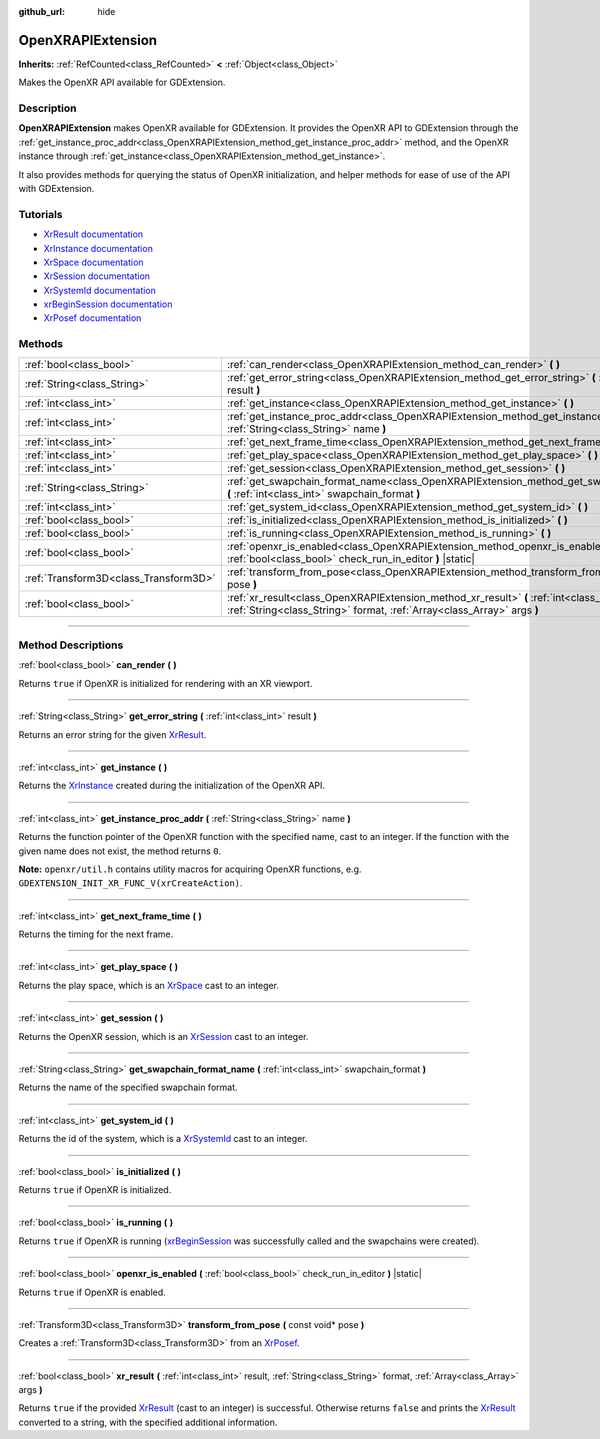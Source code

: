 :github_url: hide

.. DO NOT EDIT THIS FILE!!!
.. Generated automatically from Godot engine sources.
.. Generator: https://github.com/godotengine/godot/tree/master/doc/tools/make_rst.py.
.. XML source: https://github.com/godotengine/godot/tree/master/doc/classes/OpenXRAPIExtension.xml.

.. _class_OpenXRAPIExtension:

OpenXRAPIExtension
==================

**Inherits:** :ref:`RefCounted<class_RefCounted>` **<** :ref:`Object<class_Object>`

Makes the OpenXR API available for GDExtension.

.. rst-class:: classref-introduction-group

Description
-----------

**OpenXRAPIExtension** makes OpenXR available for GDExtension. It provides the OpenXR API to GDExtension through the :ref:`get_instance_proc_addr<class_OpenXRAPIExtension_method_get_instance_proc_addr>` method, and the OpenXR instance through :ref:`get_instance<class_OpenXRAPIExtension_method_get_instance>`.

It also provides methods for querying the status of OpenXR initialization, and helper methods for ease of use of the API with GDExtension.

.. rst-class:: classref-introduction-group

Tutorials
---------

- `XrResult documentation <https://registry.khronos.org/OpenXR/specs/1.0/man/html/XrResult.html>`__

- `XrInstance documentation <https://registry.khronos.org/OpenXR/specs/1.0/man/html/XrInstance.html>`__

- `XrSpace documentation <https://registry.khronos.org/OpenXR/specs/1.0/man/html/XrSpace.html>`__

- `XrSession documentation <https://registry.khronos.org/OpenXR/specs/1.0/man/html/XrSession.html>`__

- `XrSystemId documentation <https://registry.khronos.org/OpenXR/specs/1.0/man/html/XrSystemId.html>`__

- `xrBeginSession documentation <https://registry.khronos.org/OpenXR/specs/1.0/man/html/xrBeginSession.html>`__

- `XrPosef documentation <https://registry.khronos.org/OpenXR/specs/1.0/man/html/XrPosef.html>`__

.. rst-class:: classref-reftable-group

Methods
-------

.. table::
   :widths: auto

   +---------------------------------------+--------------------------------------------------------------------------------------------------------------------------------------------------------------------------+
   | :ref:`bool<class_bool>`               | :ref:`can_render<class_OpenXRAPIExtension_method_can_render>` **(** **)**                                                                                                |
   +---------------------------------------+--------------------------------------------------------------------------------------------------------------------------------------------------------------------------+
   | :ref:`String<class_String>`           | :ref:`get_error_string<class_OpenXRAPIExtension_method_get_error_string>` **(** :ref:`int<class_int>` result **)**                                                       |
   +---------------------------------------+--------------------------------------------------------------------------------------------------------------------------------------------------------------------------+
   | :ref:`int<class_int>`                 | :ref:`get_instance<class_OpenXRAPIExtension_method_get_instance>` **(** **)**                                                                                            |
   +---------------------------------------+--------------------------------------------------------------------------------------------------------------------------------------------------------------------------+
   | :ref:`int<class_int>`                 | :ref:`get_instance_proc_addr<class_OpenXRAPIExtension_method_get_instance_proc_addr>` **(** :ref:`String<class_String>` name **)**                                       |
   +---------------------------------------+--------------------------------------------------------------------------------------------------------------------------------------------------------------------------+
   | :ref:`int<class_int>`                 | :ref:`get_next_frame_time<class_OpenXRAPIExtension_method_get_next_frame_time>` **(** **)**                                                                              |
   +---------------------------------------+--------------------------------------------------------------------------------------------------------------------------------------------------------------------------+
   | :ref:`int<class_int>`                 | :ref:`get_play_space<class_OpenXRAPIExtension_method_get_play_space>` **(** **)**                                                                                        |
   +---------------------------------------+--------------------------------------------------------------------------------------------------------------------------------------------------------------------------+
   | :ref:`int<class_int>`                 | :ref:`get_session<class_OpenXRAPIExtension_method_get_session>` **(** **)**                                                                                              |
   +---------------------------------------+--------------------------------------------------------------------------------------------------------------------------------------------------------------------------+
   | :ref:`String<class_String>`           | :ref:`get_swapchain_format_name<class_OpenXRAPIExtension_method_get_swapchain_format_name>` **(** :ref:`int<class_int>` swapchain_format **)**                           |
   +---------------------------------------+--------------------------------------------------------------------------------------------------------------------------------------------------------------------------+
   | :ref:`int<class_int>`                 | :ref:`get_system_id<class_OpenXRAPIExtension_method_get_system_id>` **(** **)**                                                                                          |
   +---------------------------------------+--------------------------------------------------------------------------------------------------------------------------------------------------------------------------+
   | :ref:`bool<class_bool>`               | :ref:`is_initialized<class_OpenXRAPIExtension_method_is_initialized>` **(** **)**                                                                                        |
   +---------------------------------------+--------------------------------------------------------------------------------------------------------------------------------------------------------------------------+
   | :ref:`bool<class_bool>`               | :ref:`is_running<class_OpenXRAPIExtension_method_is_running>` **(** **)**                                                                                                |
   +---------------------------------------+--------------------------------------------------------------------------------------------------------------------------------------------------------------------------+
   | :ref:`bool<class_bool>`               | :ref:`openxr_is_enabled<class_OpenXRAPIExtension_method_openxr_is_enabled>` **(** :ref:`bool<class_bool>` check_run_in_editor **)** |static|                             |
   +---------------------------------------+--------------------------------------------------------------------------------------------------------------------------------------------------------------------------+
   | :ref:`Transform3D<class_Transform3D>` | :ref:`transform_from_pose<class_OpenXRAPIExtension_method_transform_from_pose>` **(** const void* pose **)**                                                             |
   +---------------------------------------+--------------------------------------------------------------------------------------------------------------------------------------------------------------------------+
   | :ref:`bool<class_bool>`               | :ref:`xr_result<class_OpenXRAPIExtension_method_xr_result>` **(** :ref:`int<class_int>` result, :ref:`String<class_String>` format, :ref:`Array<class_Array>` args **)** |
   +---------------------------------------+--------------------------------------------------------------------------------------------------------------------------------------------------------------------------+

.. rst-class:: classref-section-separator

----

.. rst-class:: classref-descriptions-group

Method Descriptions
-------------------

.. _class_OpenXRAPIExtension_method_can_render:

.. rst-class:: classref-method

:ref:`bool<class_bool>` **can_render** **(** **)**

Returns ``true`` if OpenXR is initialized for rendering with an XR viewport.

.. rst-class:: classref-item-separator

----

.. _class_OpenXRAPIExtension_method_get_error_string:

.. rst-class:: classref-method

:ref:`String<class_String>` **get_error_string** **(** :ref:`int<class_int>` result **)**

Returns an error string for the given `XrResult <https://registry.khronos.org/OpenXR/specs/1.0/man/html/XrResult.html>`__.

.. rst-class:: classref-item-separator

----

.. _class_OpenXRAPIExtension_method_get_instance:

.. rst-class:: classref-method

:ref:`int<class_int>` **get_instance** **(** **)**

Returns the `XrInstance <https://registry.khronos.org/OpenXR/specs/1.0/man/html/XrInstance.html>`__ created during the initialization of the OpenXR API.

.. rst-class:: classref-item-separator

----

.. _class_OpenXRAPIExtension_method_get_instance_proc_addr:

.. rst-class:: classref-method

:ref:`int<class_int>` **get_instance_proc_addr** **(** :ref:`String<class_String>` name **)**

Returns the function pointer of the OpenXR function with the specified name, cast to an integer. If the function with the given name does not exist, the method returns ``0``.

\ **Note:** ``openxr/util.h`` contains utility macros for acquiring OpenXR functions, e.g. ``GDEXTENSION_INIT_XR_FUNC_V(xrCreateAction)``.

.. rst-class:: classref-item-separator

----

.. _class_OpenXRAPIExtension_method_get_next_frame_time:

.. rst-class:: classref-method

:ref:`int<class_int>` **get_next_frame_time** **(** **)**

Returns the timing for the next frame.

.. rst-class:: classref-item-separator

----

.. _class_OpenXRAPIExtension_method_get_play_space:

.. rst-class:: classref-method

:ref:`int<class_int>` **get_play_space** **(** **)**

Returns the play space, which is an `XrSpace <https://registry.khronos.org/OpenXR/specs/1.0/man/html/XrSpace.html>`__ cast to an integer.

.. rst-class:: classref-item-separator

----

.. _class_OpenXRAPIExtension_method_get_session:

.. rst-class:: classref-method

:ref:`int<class_int>` **get_session** **(** **)**

Returns the OpenXR session, which is an `XrSession <https://registry.khronos.org/OpenXR/specs/1.0/man/html/XrSession.html>`__ cast to an integer.

.. rst-class:: classref-item-separator

----

.. _class_OpenXRAPIExtension_method_get_swapchain_format_name:

.. rst-class:: classref-method

:ref:`String<class_String>` **get_swapchain_format_name** **(** :ref:`int<class_int>` swapchain_format **)**

Returns the name of the specified swapchain format.

.. rst-class:: classref-item-separator

----

.. _class_OpenXRAPIExtension_method_get_system_id:

.. rst-class:: classref-method

:ref:`int<class_int>` **get_system_id** **(** **)**

Returns the id of the system, which is a `XrSystemId <https://registry.khronos.org/OpenXR/specs/1.0/man/html/XrSystemId.html>`__ cast to an integer.

.. rst-class:: classref-item-separator

----

.. _class_OpenXRAPIExtension_method_is_initialized:

.. rst-class:: classref-method

:ref:`bool<class_bool>` **is_initialized** **(** **)**

Returns ``true`` if OpenXR is initialized.

.. rst-class:: classref-item-separator

----

.. _class_OpenXRAPIExtension_method_is_running:

.. rst-class:: classref-method

:ref:`bool<class_bool>` **is_running** **(** **)**

Returns ``true`` if OpenXR is running (`xrBeginSession <https://registry.khronos.org/OpenXR/specs/1.0/man/html/xrBeginSession.html>`__ was successfully called and the swapchains were created).

.. rst-class:: classref-item-separator

----

.. _class_OpenXRAPIExtension_method_openxr_is_enabled:

.. rst-class:: classref-method

:ref:`bool<class_bool>` **openxr_is_enabled** **(** :ref:`bool<class_bool>` check_run_in_editor **)** |static|

Returns ``true`` if OpenXR is enabled.

.. rst-class:: classref-item-separator

----

.. _class_OpenXRAPIExtension_method_transform_from_pose:

.. rst-class:: classref-method

:ref:`Transform3D<class_Transform3D>` **transform_from_pose** **(** const void* pose **)**

Creates a :ref:`Transform3D<class_Transform3D>` from an `XrPosef <https://registry.khronos.org/OpenXR/specs/1.0/man/html/XrPosef.html>`__.

.. rst-class:: classref-item-separator

----

.. _class_OpenXRAPIExtension_method_xr_result:

.. rst-class:: classref-method

:ref:`bool<class_bool>` **xr_result** **(** :ref:`int<class_int>` result, :ref:`String<class_String>` format, :ref:`Array<class_Array>` args **)**

Returns ``true`` if the provided `XrResult <https://registry.khronos.org/OpenXR/specs/1.0/man/html/XrResult.html>`__ (cast to an integer) is successful. Otherwise returns ``false`` and prints the `XrResult <https://registry.khronos.org/OpenXR/specs/1.0/man/html/XrResult.html>`__ converted to a string, with the specified additional information.

.. |virtual| replace:: :abbr:`virtual (This method should typically be overridden by the user to have any effect.)`
.. |const| replace:: :abbr:`const (This method has no side effects. It doesn't modify any of the instance's member variables.)`
.. |vararg| replace:: :abbr:`vararg (This method accepts any number of arguments after the ones described here.)`
.. |constructor| replace:: :abbr:`constructor (This method is used to construct a type.)`
.. |static| replace:: :abbr:`static (This method doesn't need an instance to be called, so it can be called directly using the class name.)`
.. |operator| replace:: :abbr:`operator (This method describes a valid operator to use with this type as left-hand operand.)`
.. |bitfield| replace:: :abbr:`BitField (This value is an integer composed as a bitmask of the following flags.)`
